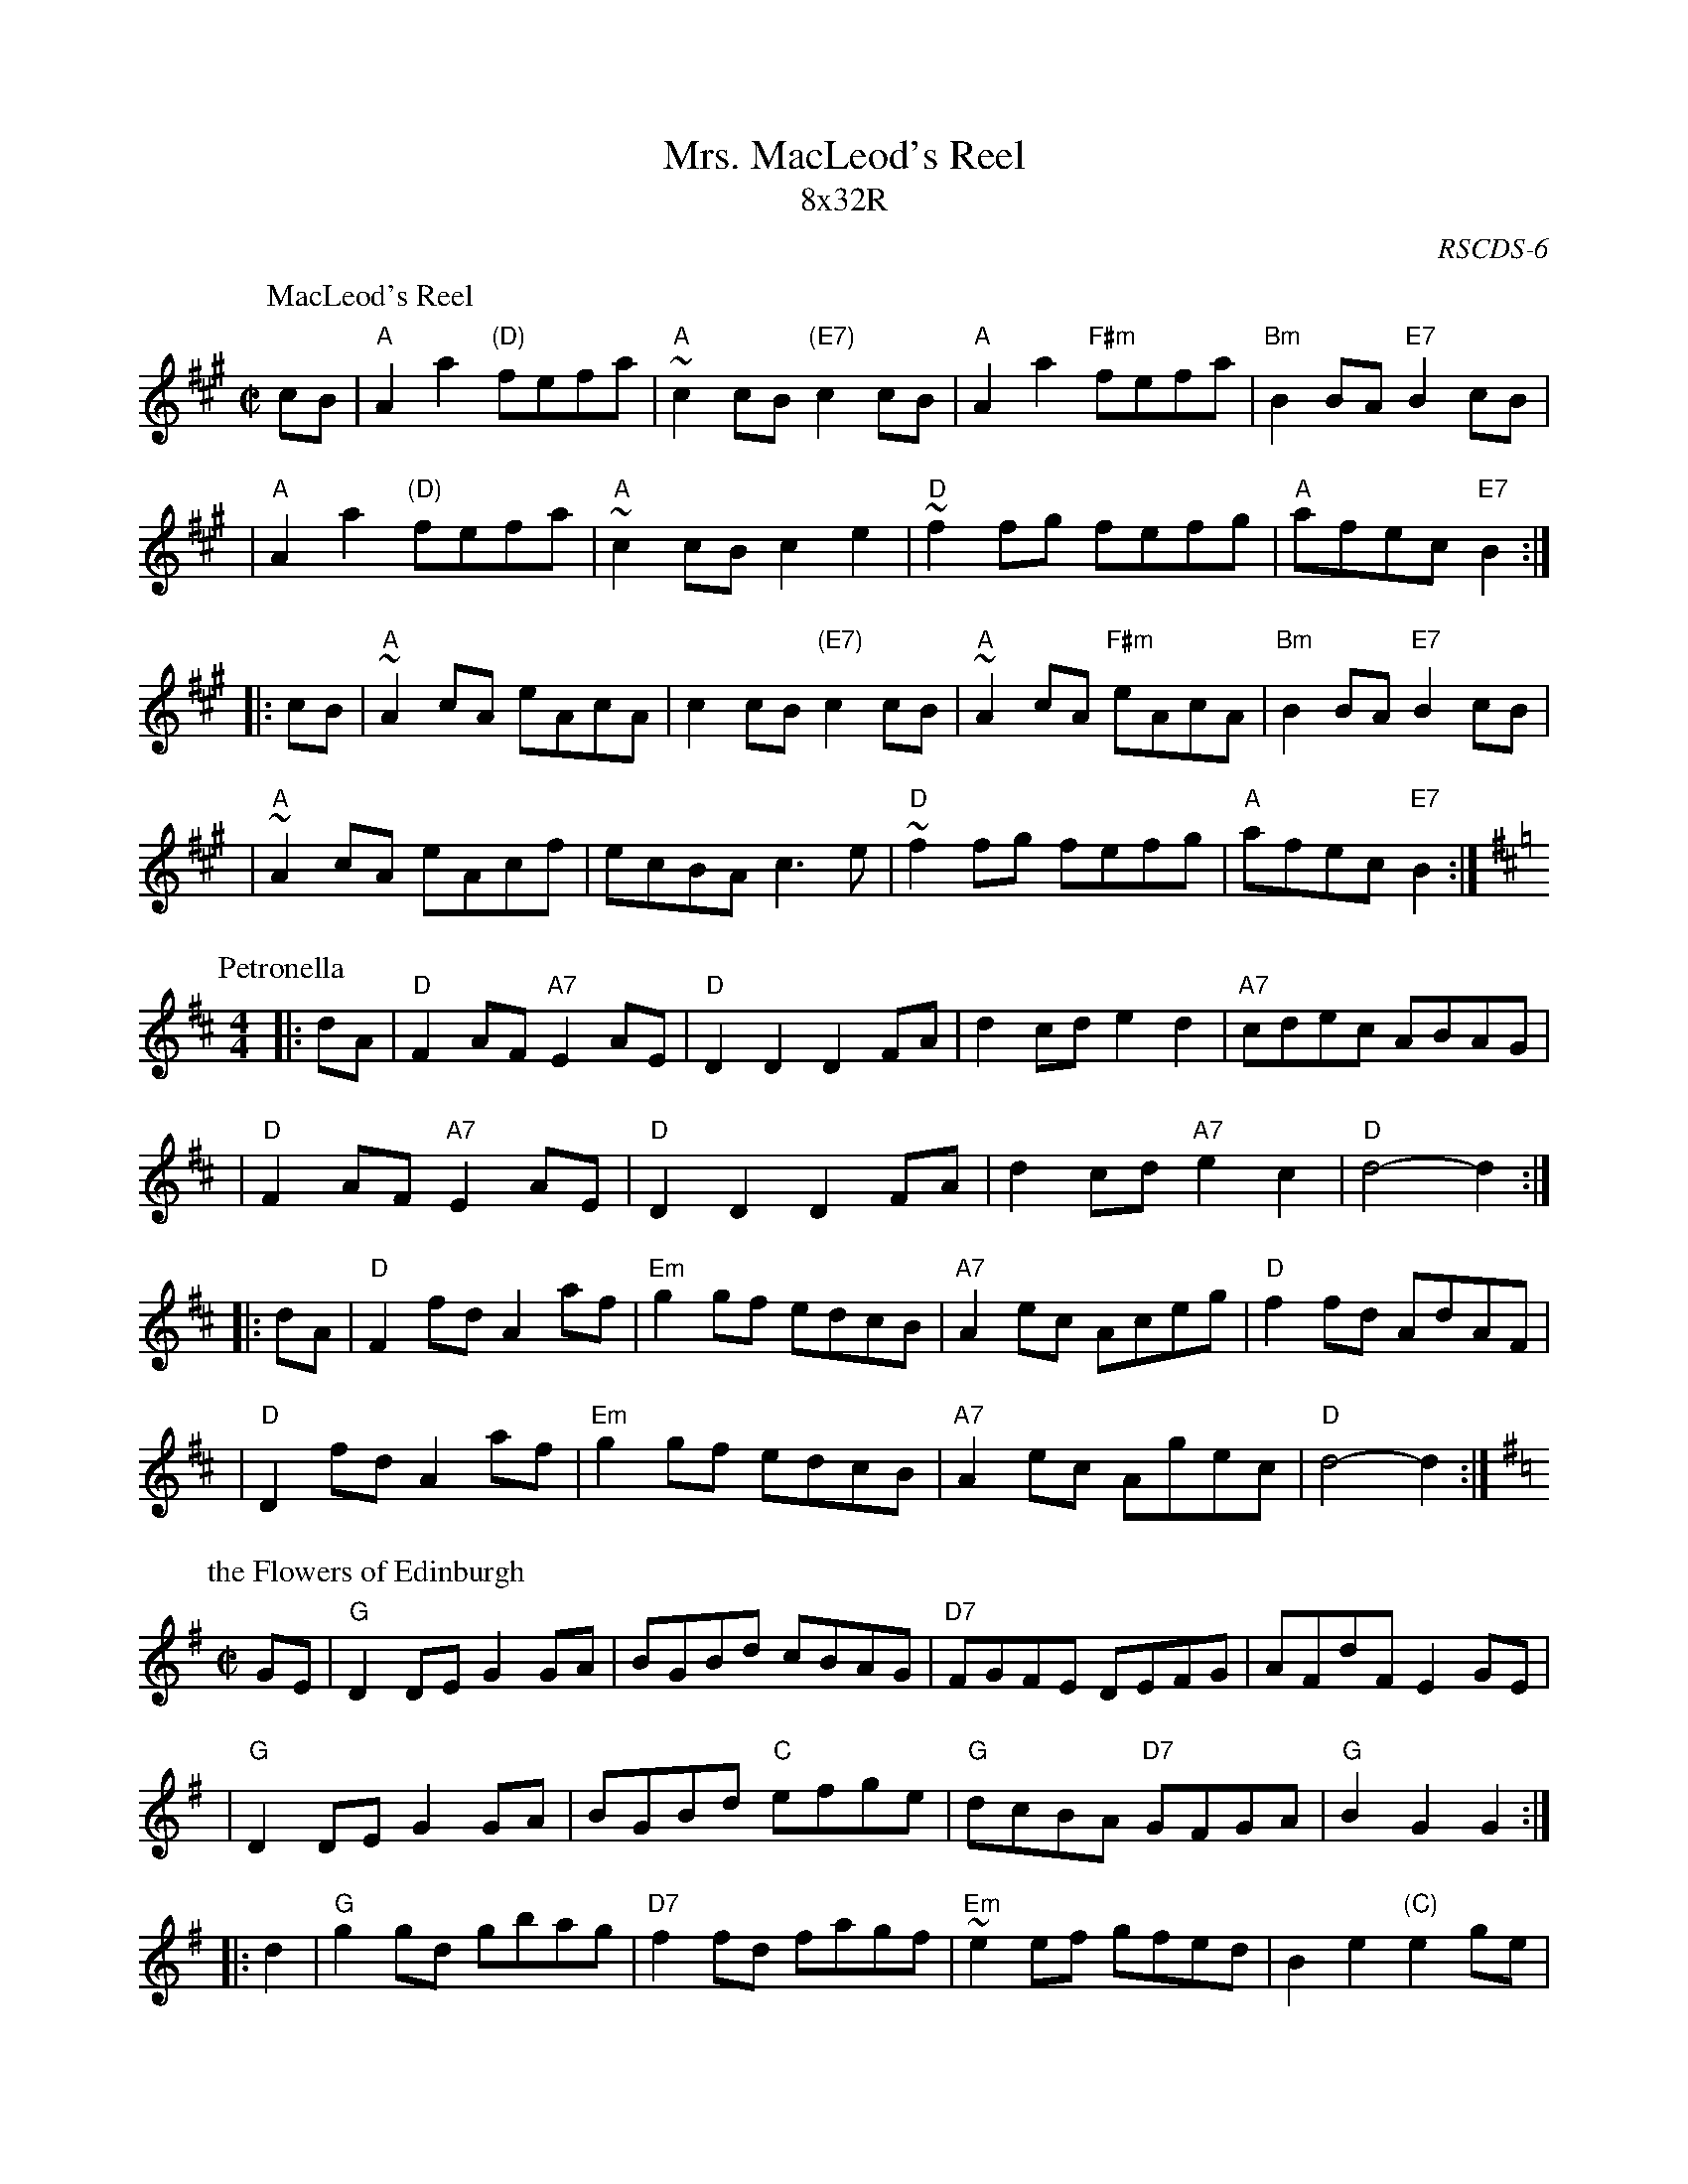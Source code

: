 X:01011
T: Mrs. MacLeod's Reel
T: 8x32R
O: RSCDS-6
Z: John Chambers <jc:trillian.mit.edu> http://trillian.mit.edu/~jc/music/
%--------------------
K:
P: MacLeod's Reel
O: Trad
Z: John Chambers <jc:trillian.mit.edu>
N: Sometimes called "Uncle Joe" in America.
N: Skye p.8
N: Hunter 249
N: BSFC I-61 and III-45
N: Winston  Scotty  Fitzgerald
D: Celtic 40 Fiddlers 3+2 tape A6
R: reel
M: C|
L: 1/8
K: A
   cB \
| "A"A2a2 "(D)"fefa | "A"~c2cB "(E7)"c2cB \
| "A"A2a2 "F#m"fefa | "Bm"B2BA "E7"B2cB |
| "A"A2a2 "(D)"fefa | "A"~c2cB c2e2 \
| "D"~f2fg fefg | "A"afec "E7"B2 :|
|: cB \
| "A"~A2cA eAcA | c2cB "(E7)"c2cB \
| "A"~A2cA "F#m"eAcA | "Bm"B2BA "E7"B2cB |
| "A"~A2cA eAcf | ecBA c3e \
| "D"~f2fg fefg | "A"afec "E7"B2 :|
P: Petronella
R: Reel
O: Trad
M: 4/4
K: D
Z: 1997 by John Chambers <jc:trillian.mit.edu>
|: dA \
| "D"F2AF "A7"E2AE | "D"D2D2 D2FA | d2cd e2d2 | "A7"cdec ABAG |
| "D"F2AF "A7"E2AE | "D"D2D2 D2FA | d2cd "A7"e2c2 | "D"d4- d2 :|
|: dA \
| "D"F2fd A2af | "Em"g2gf edcB | "A7"A2ec Aceg | "D"f2fd AdAF |
| "D"D2fd A2af | "Em"g2gf edcB | "A7"A2ec Agec | "D"d4- d2 :|
P: the Flowers of Edinburgh
O: Trad
R: reel
Z: John Chambers <jc:trillian.mit.edu>
N: Probably the best-known Scottish reel; in all the old collections.
N: RSCDS 1-1.
N: Hardie p.32
N: Skye p.170
N: Bain p.33
N: Williamson p.53
N: BSFC I-10 and  V-9 and  XI-6
D: Scottish  Traditional Fiddle Music tape
D: Jimmy MacLellan on "This is Sidney" tape
M: C|
L: 1/8
K: G
   GE \
| "G"D2DE G2GA | BGBd cBAG | "D7"FGFE DEFG | AFdF E2GE |
| "G"D2DE G2GA | BGBd "C"efge | "G"dcBA "D7"GFGA | "G"B2G2 G2 :|
|: d2 \
| "G"g2gd gbag | "D7"f2fd fagf | "Em"~e2ef gfed | B2e2 "(C)"e2ge |
| "G"dBGB d2d2 | "C"edef g2fe | "G"dcBA "D7"GFGA | "G"B2G2 G2 :|
